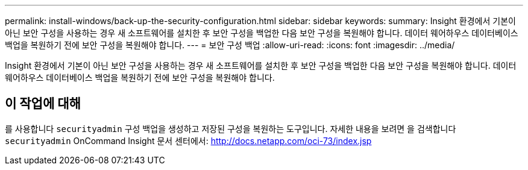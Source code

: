 ---
permalink: install-windows/back-up-the-security-configuration.html 
sidebar: sidebar 
keywords:  
summary: Insight 환경에서 기본이 아닌 보안 구성을 사용하는 경우 새 소프트웨어를 설치한 후 보안 구성을 백업한 다음 보안 구성을 복원해야 합니다. 데이터 웨어하우스 데이터베이스 백업을 복원하기 전에 보안 구성을 복원해야 합니다. 
---
= 보안 구성 백업
:allow-uri-read: 
:icons: font
:imagesdir: ../media/


[role="lead"]
Insight 환경에서 기본이 아닌 보안 구성을 사용하는 경우 새 소프트웨어를 설치한 후 보안 구성을 백업한 다음 보안 구성을 복원해야 합니다. 데이터 웨어하우스 데이터베이스 백업을 복원하기 전에 보안 구성을 복원해야 합니다.



== 이 작업에 대해

를 사용합니다 `securityadmin` 구성 백업을 생성하고 저장된 구성을 복원하는 도구입니다. 자세한 내용을 보려면 을 검색합니다 `securityadmin` OnCommand Insight 문서 센터에서: http://docs.netapp.com/oci-73/index.jsp[]
